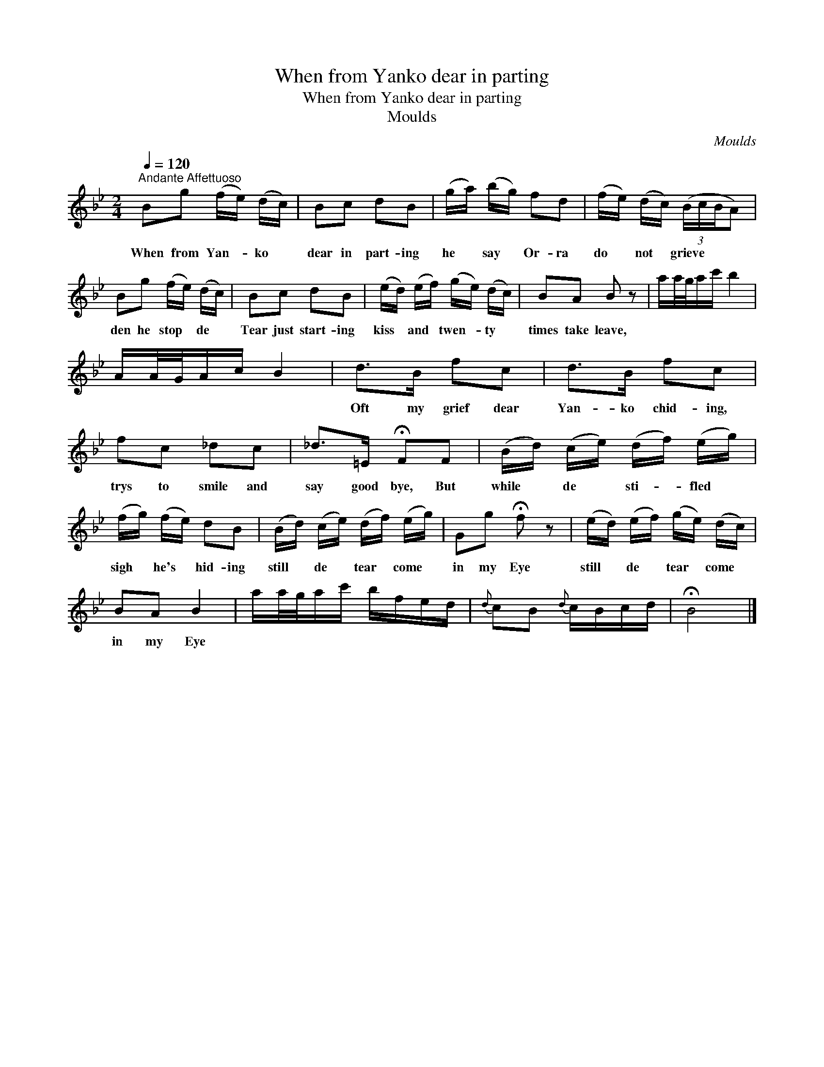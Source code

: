 X:1
T:When from Yanko dear in parting
T:When from Yanko dear in parting
T:Moulds
C:Moulds
L:1/8
Q:1/4=120
M:2/4
K:Bb
V:1 treble 
V:1
"^Andante Affettuoso" Bg (f/e/) (d/c/) | Bc dB | (g/a/) (b/g/) fd | (f/e/) (d/c/) (3(B/c/B/A) | %4
w: When from Yan- * ko *|dear in part- ing|he * say * Or- ra|do * not * grieve * * *|
 Bg (f/e/) (d/c/) | Bc dB | (e/d/) (e/f/) (g/e/) (d/c/) | BA B z | a/a/4g/4a/c'/ b2 | %9
w: den he stop * de *|Tear just start- ing|kiss * and * twen- * ty *|times take leave,||
 A/A/4G/4A/c/ B2 | d>B fc | d>B fc | fc _dc | _d>=E !fermata!FF | (B/d/) (c/e/) (d/f/) (e/g/) | %15
w: |Oft my grief dear|Yan- ko chid- ing,|trys to smile and|say good bye, But|while * de * sti- * fled *|
 (f/g/) (f/e/) dB | (B/d/) (c/e/) (d/f/) (e/g/) | Gg !fermata!f z | (e/d/) (e/f/) (g/e/) (d/c/) | %19
w: sigh * he's * hid- ing|still * de * tear * come *|in my Eye|still * de * tear * come *|
 BA B2 | a/a/4g/4a/c'/ b/f/e/d/ |{d} cB{d} c/B/c/d/ | !fermata!B4 |] %23
w: in my Eye||||


